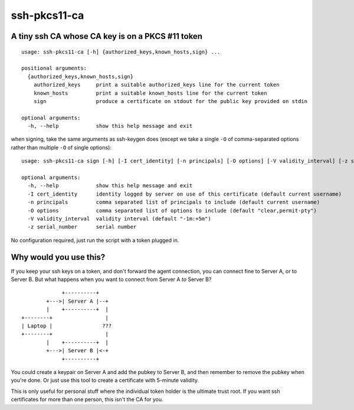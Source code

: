 ssh-pkcs11-ca
=============

A tiny ssh CA whose CA key is on a PKCS #11 token
-------------------------------------------------

::

  usage: ssh-pkcs11-ca [-h] {authorized_keys,known_hosts,sign} ...

  positional arguments:
    {authorized_keys,known_hosts,sign}
      authorized_keys     print a suitable authorized_keys line for the current token
      known_hosts         print a suitable known_hosts line for the current token
      sign                produce a certificate on stdout for the public key provided on stdin

  optional arguments:
    -h, --help            show this help message and exit

when signing, take the same arguments as ssh-keygen does (except we take a single ``-O`` of comma-separated options rather than multiple ``-O`` of single options)::

  usage: ssh-pkcs11-ca sign [-h] [-I cert_identity] [-n principals] [-O options] [-V validity_interval] [-z serial_number]

  optional arguments:
    -h, --help            show this help message and exit
    -I cert_identity      identity logged by server on use of this certificate (default current username)
    -n principals         comma separated list of principals to include (default current username)
    -O options            comma separated list of options to include (default "clear,permit-pty")
    -V validity_interval  validity interval (default "-1m:+5m")
    -z serial_number      serial number


No configuration required, just run the script with a token plugged in.

Why would you use this?
-----------------------

If you keep your ssh keys on a token, and don't forward the agent connection, you can connect fine to Server A, or to Server B. But what happens when you want to connect from Server A *to* Server B?

::

               +----------+
          +--->| Server A |--+
          |    +----------+  |
  +--------+                 |
  | Laptop |                ???
  +--------+                 |
          |    +----------+  |
          +--->| Server B |<-+
               +----------+

You could create a keypair on Server A and add the pubkey to Server B, and then remember to remove the pubkey when you're done. Or just use this tool to create a certificate with 5-minute validity.

This is only useful for personal stuff where the individual token holder is the ultimate trust root. If you want ssh certificates for more than one person, this isn't the CA for you.
